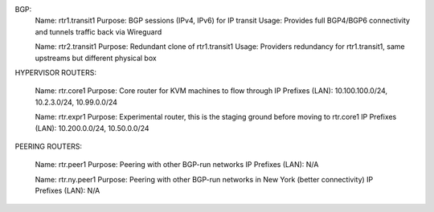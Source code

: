 BGP:
	Name: rtr1.transit1
	Purpose: BGP sessions (IPv4, IPv6) for IP transit
	Usage: Provides full BGP4/BGP6 connectivity and tunnels traffic back via Wireguard

	Name: rtr2.transit1
	Purpose: Redundant clone of rtr1.transit1
	Usage: Providers redundancy for rtr1.transit1, same upstreams but different physical box

HYPERVISOR ROUTERS:

	Name: rtr.core1
	Purpose: Core router for KVM machines to flow through
	IP Prefixes (LAN): 10.100.100.0/24, 10.2.3.0/24, 10.99.0.0/24

	Name: rtr.expr1
	Purpose: Experimental router, this is the staging ground before moving to rtr.core1
	IP Prefixes (LAN): 10.200.0.0/24, 10.50.0.0/24

PEERING ROUTERS:

	Name: rtr.peer1
	Purpose: Peering with other BGP-run networks
	IP Prefixes (LAN): N/A

	Name: rtr.ny.peer1
	Purpose: Peering with other BGP-run networks in New York (better connectivity)
	IP Prefixes (LAN): N/A
